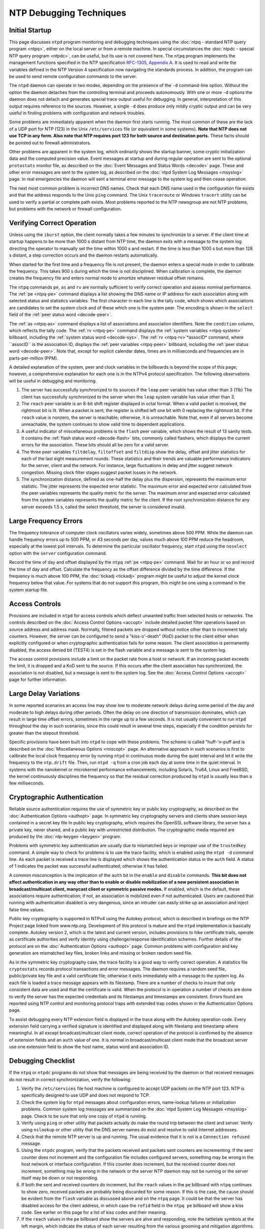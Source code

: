 NTP Debugging Techniques
========================

Initial Startup
---------------

This page discusses ``ntpd`` program monitoring and debugging techniques
using the :doc:`ntpq - standard NTP query
program <ntpq>`, either on the local server or
from a remote machine. In special circumstances the
:doc:`ntpdc - special NTP query program
<ntpdc>`, can be useful, but its use is not
covered here. The ``ntpq`` program implements the management functions
specified in the NTP specification `RFC-1305, Appendix
A <http://www.eecis.udel.edu/%7emills/database/rfc/rfc1305/rfc1305c.ps>`__.
It is used to read and write the variables defined in the NTP Version 4
specification now navigating the standards process. In addition, the
program can be used to send remote configuration commands to the server.

The ``ntpd`` daemon can operate in two modes, depending on the presence
of the ``-d`` command-line option. Without the option the daemon
detaches from the controlling terminal and proceeds autonomously. With
one or more ``-d`` options the daemon does not detach and generates
special trace output useful for debugging. In general, interpretation of
this output requires reference to the sources. However, a single ``-d``
does produce only mildly cryptic output and can be very useful in
finding problems with configuration and network troubles.

Some problems are immediately apparent when the daemon first starts
running. The most common of these are the lack of a UDP port for NTP
(123) in the Unix ``/etc/services`` file (or equivalent in some
systems). **Note that NTP does not use TCP in any form. Also note that
NTP requires port 123 for both source and destination ports.** These
facts should be pointed out to firewall administrators.

Other problems are apparent in the system log, which ordinarily shows
the startup banner, some cryptic initialization data and the computed
precision value. Event messages at startup and during regular operation
are sent to the optional ``protostats`` monitor file, as described on
the :doc:`Event Messages and Status Words
<decode>` page. These and other error messages
are sent to the system log, as described on the
:doc:`ntpd System Log Messages
<msyslog>` page. In real emergencies the daemon
will sent a terminal error message to the system log and then cease
operation.

The next most common problem is incorrect DNS names. Check that each DNS
name used in the configuration file exists and that the address responds
to the Unix ``ping`` command. The Unix ``traceroute`` or Windows
``tracert`` utility can be used to verify a partial or complete path
exists. Most problems reported to the NTP newsgroup are not NTP
problems, but problems with the network or firewall configuration.

Verifying Correct Operation
---------------------------

Unless using the ``iburst`` option, the client normally takes a few
minutes to synchronize to a server. If the client time at startup
happens to be more than 1000 s distant from NTP time, the daemon exits
with a message to the system log directing the operator to manually set
the time within 1000 s and restart. If the time is less than 1000 s but
more than 128 s distant, a step correction occurs and the daemon
restarts automatically.

When started for the first time and a frequency file is not present, the
daemon enters a special mode in order to calibrate the frequency. This
takes 900 s during which the time is not disciplined. When calibration
is complete, the daemon creates the frequency file and enters normal
mode to amortize whatever residual offset remains.

The ``ntpq`` commands ``pe``, ``as`` and ``rv`` are normally sufficient
to verify correct operation and assess nominal performance. The
:ref:`pe <ntpq-pe>`
command displays a list showing the DNS name or IP address for each
association along with selected status and statistics variables. The
first character in each line is the tally code, which shows which
associations are candidates to set the system clock and of these which
one is the system peer. The encoding is shown in the ``select`` field of
the :ref:`peer status word
<decode-peer>`.

The :ref:`as
<ntpq-as>` command displays a list of
associations and association identifiers. Note the ``condition`` column,
which reflects the tally code. The :ref:`rv
<ntpq-pe>` command displays the
:ref:`system variables
<ntpq-system>` billboard, including the
:ref:`system status word
<decode-sys>`. The
:ref:`rv
<ntpq-rv>`*assocID* command, where ``assocID``
is the association ID, displays the :ref:`peer
variables <ntpq-peer>` billboard, including the
:ref:`peer status word
<decode-peer>`. Note that, except for explicit
calendar dates, times are in milliseconds and frequencies are in
parts-per-million (PPM).

A detailed explanation of the system, peer and clock variables in the
billboards is beyond the scope of this page; however, a comprehensive
explanation for each one is in the NTPv4 protocol specification. The
following observations will be useful in debugging and monitoring.

#. The server has successfully synchronized to its sources if the
   ``leap`` peer variable has value other than 3 (11b) The client has
   successfully synchronized to the server when the ``leap`` system
   variable has value other than 3.
#. The ``reach`` peer variable is an 8-bit shift register displayed in
   octal format. When a valid packet is received, the rightmost bit is
   lit. When a packet is sent, the register is shifted left one bit with
   0 replacing the rightmost bit. If the ``reach`` value is nonzero, the
   server is reachable; otherwise, it is unreachable. Note that, even if
   all servers become unreachable, the system continues to show valid
   time to dependent applications.
#. A useful indicator of miscellaneous problems is the ``flash`` peer
   variable, which shows the result of 13 sanity tests. It contains the
   :ref:`flash status word
   <decode-flash>` bits, commonly called
   flashers, which displays the current errors for the association.
   These bits should all be zero for a valid server.
#. The three peer variables ``filtdelay``, ``filtoffset`` and
   ``filtdisp`` show the delay, offset and jitter statistics for each of
   the last eight measurement rounds. These statistics and their trends
   are valuable performance indicators for the server, client and the
   network. For instance, large fluctuations in delay and jitter suggest
   network congestion. Missing clock filter stages suggest packet losses
   in the network.
#. The synchronization distance, defined as one-half the delay plus the
   dispersion, represents the maximum error statistic. The jitter
   represents the expected error statistic. The maximum error and
   expected error calculated from the peer variables represents the
   quality metric for the server. The maximum error and expected error
   calculated from the system variables represents the quality metric
   for the client. If the root synchronization distance for any server
   exceeds 1.5 s, called the select threshold, the server is considered
   invalid.

Large Frequency Errors
----------------------

The frequency tolerance of computer clock oscillators varies widely,
sometimes above 500 PPM. While the daemon can handle frequency errors up
to 500 PPM, or 43 seconds per day, values much above 100 PPM reduce the
headroom, especially at the lowest poll intervals. To determine the
particular oscillator frequency, start ``ntpd`` using the ``noselect``
option with the ``server`` configuration command.

Record the time of day and offset displayed by the ``ntpq``
:ref:`pe <ntpq-pe>`
command. Wait for an hour or so and record the time of day and offset.
Calculate the frequency as the offset difference divided by the time
difference. If the frequency is much above 100 PPM, the
:doc:`tickadj
<tickadj>` program might be useful to adjust
the kernel clock frequency below that value. For systems that do not
support this program, this might be one using a command in the system
startup file.

Access Controls
---------------

Provisions are included in ``ntpd`` for access controls which deflect
unwanted traffic from selected hosts or networks. The controls described
on the :doc:`Access Control Options
<accopt>` include detailed packet filter
operations based on source address and address mask. Normally, filtered
packets are dropped without notice other than to increment tally
counters. However, the server can be configured to send a
"kiss-o'-death" (KoD) packet to the client either when explicitly
configured or when cryptographic authentication fails for some reason.
The client association is permanently disabled, the access denied bit
(TEST4) is set in the flash variable and a message is sent to the system
log.

The access control provisions include a limit on the packet rate from a
host or network. If an incoming packet exceeds the limit, it is dropped
and a KoD sent to the source. If this occurs after the client
association has synchronized, the association is not disabled, but a
message is sent to the system log. See the
:doc:`Access Control Options
<accopt>` page for further information.

Large Delay Variations
----------------------

In some reported scenarios an access line may show low to moderate
network delays during some period of the day and moderate to high delays
during other periods. Often the delay on one direction of transmission
dominates, which can result in large time offset errors, sometimes in
the range up to a few seconds. It is not usually convenient to run
``ntpd`` throughout the day in such scenarios, since this could result
in several time steps, especially if the condition persists for greater
than the stepout threshold.

Specific provisions have been built into ``ntpd`` to cope with these
problems. The scheme is called "huff-'n-puff and is described on the
:doc:`Miscellaneous Options
<miscopt>` page. An alternative approach in
such scenarios is first to calibrate the local clock frequency error by
running ``ntpd`` in continuous mode during the quiet interval and let it
write the frequency to the ``ntp.drift`` file. Then, run ``ntpd -q``
from a cron job each day at some time in the quiet interval. In systems
with the nanokernel or microkernel performance enhancements, including
Solaris, Tru64, Linux and FreeBSD, the kernel continuously disciplines
the frequency so that the residual correction produced by ``ntpd`` is
usually less than a few milliseconds.

Cryptographic Authentication
----------------------------

Reliable source authentication requires the use of symmetric key or
public key cryptography, as described on the
:doc:`Authentication Options
<authopt>` page. In symmetric key cryptography
servers and clients share session keys contained in a secret key file In
public key cryptography, which requires the OpenSSL software library,
the server has a private key, never shared, and a public key with
unrestricted distribution. The cryptographic media required are produced
by the :doc:`ntp-keygen
<keygen>` program.

Problems with symmetric key authentication are usually due to mismatched
keys or improper use of the ``trustedkey`` command. A simple way to
check for problems is to use the trace facility, which is enabled using
the ``ntpd -d`` command line. As each packet is received a trace line is
displayed which shows the authentication status in the ``auth`` field. A
status of 1 indicates the packet was successful authenticated; otherwise
it has failed.

A common misconception is the implication of the ``auth`` bit in the
``enable`` and ``disable`` commands. **This bit does not affect
authentication in any way other than to enable or disable mobilization
of a new persistent association in broadcast/multicast client, manycast
client or symmetric passive modes.** If enabled, which is the default,
these associations require authentication; if not, an association is
mobilized even if not authenticated. Users are cautioned that running
with authentication disabled is very dangerous, since an intruder can
easily strike up an association and inject false time values.

Public key cryptography is supported in NTPv4 using the Autokey
protocol, which is described in briefings on the NTP Project page linked
from www.ntp.org. Development of this protocol is mature and the
``ntpd`` implementation is basically complete. Autokey version 2, which
is the latest and current version, includes provisions to hike
certificate trails, operate as certificate authorities and verify
identity using challenge/response identification schemes. Further
details of the protocol are on the
:doc:`Authentication Options
<authopt>` page. Common problems with
configuration and key generation are mismatched key files, broken links
and missing or broken random seed file.

As in the symmetric key cryptography case, the trace facility is a good
way to verify correct operation. A statistics file ``cryptostats``
records protocol transactions and error messages. The daemon requires a
random seed file, public/private key file and a valid certificate file;
otherwise it exits immediately with a message to the system log. As each
file is loaded a trace message appears with its filestamp. There are a
number of checks to insure that only consistent data are used and that
the certificate is valid. When the protocol is in operation a number of
checks are done to verify the server has the expected credentials and
its filestamps and timestamps are consistent. Errors found are reported
using NTP control and monitoring protocol traps with extended trap codes
shown in the Authentication Options page.

To assist debugging every NTP extension field is displayed in the trace
along with the Autokey operation code. Every extension field carrying a
verified signature is identified and displayed along with filestamp and
timestamp where meaningful. In all except broadcast/multicast client
mode, correct operation of the protocol is confirmed by the absence of
extension fields and an ``auth`` value of one. It is normal in
broadcast/multicast client mode that the broadcast server use one
extension field to show the host name, status word and association ID.

Debugging Checklist
-------------------

If the ``ntpq`` or ``ntpdc`` programs do not show that messages are
being received by the daemon or that received messages do not result in
correct synchronization, verify the following:

#. Verify the ``/etc/services`` file host machine is configured to
   accept UDP packets on the NTP port 123. NTP is specifically designed
   to use UDP and does not respond to TCP.
#. Check the system log for ``ntpd`` messages about configuration
   errors, name-lookup failures or initialization problems. Common
   system log messages are summarized on the
   :doc:`ntpd System Log Messages
   <msyslog>` page. Check to be sure that only
   one copy of ``ntpd`` is running.
#. Verify using ``ping`` or other utility that packets actually do make
   the round trip between the client and server. Verify using
   ``nslookup`` or other utility that the DNS server names do exist and
   resolve to valid Internet addresses.
#. Check that the remote NTP server is up and running. The usual
   evidence that it is not is a ``Connection refused`` message.
#. Using the ``ntpdc`` program, verify that the packets received and
   packets sent counters are incrementing. If the sent counter does not
   increment and the configuration file includes configured servers,
   something may be wrong in the host network or interface
   configuration. If this counter does increment, but the received
   counter does not increment, something may be wrong in the network or
   the server NTP daemon may not be running or the server itself may be
   down or not responding.
#. If both the sent and received counters do increment, but the
   ``reach`` values in the ``pe`` billboard with ``ntpq`` continues to
   show zero, received packets are probably being discarded for some
   reason. If this is the case, the cause should be evident from the
   ``flash`` variable as discussed above and on the ``ntpq`` page. It
   could be that the server has disabled access for the client address,
   in which case the ``refid`` field in the ``ntpq pe`` billboard will
   show a kiss code. See earlier on this page for a list of kiss codes
   and their meaning.
#. If the ``reach`` values in the ``pe`` billboard show the servers are
   alive and responding, note the tattletale symbols at the left margin,
   which indicate the status of each server resulting from the various
   grooming and mitigation algorithms. The interpretation of these
   symbols is discussed on the ``ntpq`` page. After a few minutes of
   operation, one or another of the reachable server candidates should
   show a \* tattletale symbol. If this doesn't happen, the intersection
   algorithm, which classifies the servers as truechimers or
   falsetickers, may be unable to find a majority of truechimers among
   the server population.
#. If all else fails, see the FAQ and/or the discussion and briefings at
   the NTP Project page.
